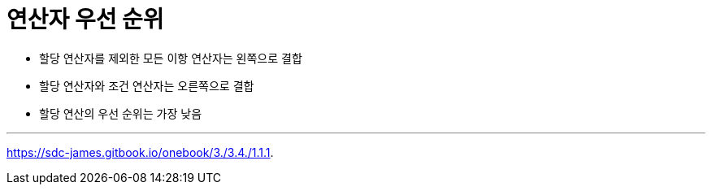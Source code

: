 = 연산자 우선 순위

* 할당 연산자를 제외한 모든 이항 연산자는 왼쪽으로 결합
* 할당 연산자와 조건 연산자는 오른쪽으로 결합
* 할당 연산의 우선 순위는 가장 낮음

---

https://sdc-james.gitbook.io/onebook/3./3.4./1.1.1.